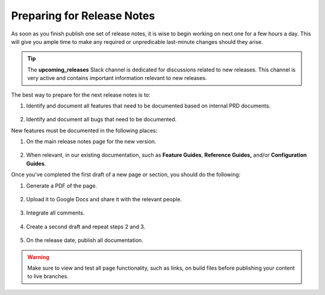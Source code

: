 .. _preparing_for_release_notes:

***********************
Preparing for Release Notes
***********************
As soon as you finish publish one set of release notes, it is wise to begin working on next one for a few hours a day. This will give you ample time to make any required or unpredicable last-minute changes should they arise.

.. tip:: The **upcoming_releases** Slack channel is dedicated for discussions related to new releases. This channel is very active and contains important information relevant to new releases.

The best way to prepare for the next release notes is to:

1. Identify and document all features that need to be documented based on internal PRD documents.

    ::

2. Identify and document all bugs that need to be documented.

New features must be documented in the following places:

1. On the main release notes page for the new version.

    ::

2. When relevant, in our existing documentation, such as **Feature Guides**, **Reference Guides,** and/or **Configuration Guides**.

Once you've completed the first draft of a new page or section, you should do the following:

1. Generate a PDF of the page.

    ::

2. Upload it to Google Docs and share it with the relevant people.

    ::

3. Integrate all comments.

    ::

4. Create a second draft and repeat steps 2 and 3.

    ::

5. On the release date, publish all documentation.

.. warning:: Make sure to view and test all page functionality, such as links, on build files before publishing your content to live branches.